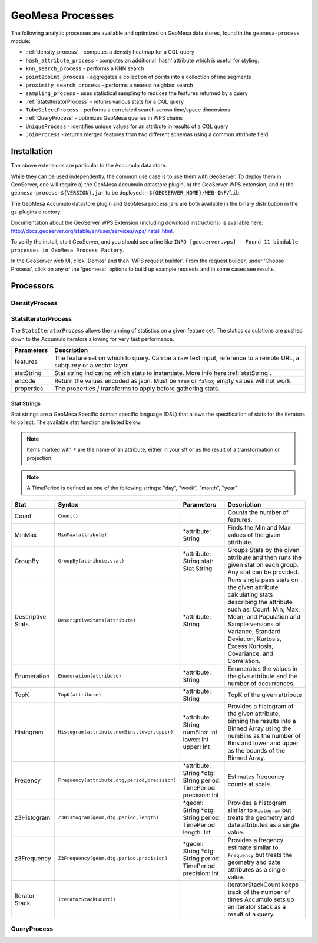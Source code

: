 GeoMesa Processes
=================

The following analytic processes are available and optimized on GeoMesa
data stores, found in the ``geomesa-process`` module:

-  :ref:`density_process` - computes a density heatmap for a CQL query
-  ``hash_attribute_process`` - computes an
   additional 'hash' attribute which is useful for styling.
-  ``knn_search_process`` - performs a KNN search
-  ``point2point_process`` - aggregates a collection of points into a
   collection of line segments
-  ``proximity_search_process`` - performs a nearest neighbor search
-  ``sampling_process`` - uses statistical sampling to reduces the features
   returned by a query
-  :ref:`StatsIteratorProcess` - returns various stats for a CQL query
-  ``TubeSelectProcess`` - performs a correlated search across
   time/space dimensions
-  :ref:`QueryProcess` - optimizes GeoMesa queries in WPS chains
-  ``UniqueProcess`` - identifies unique values for an attribute in
   results of a CQL query
-  ``JoinProcess`` - returns merged features from two different schemas
   using a common attribute field

Installation
------------

The above extensions are particular to the Accumulo data store.

While they can be used independently, the common use case is to use them
with GeoServer. To deploy them in GeoServer, one will require a) the
GeoMesa Accumulo datastore plugin, b) the GeoServer WPS extension, and
c) the ``geomesa-process-${VERSION}.jar`` to be deployed in
``${GEOSERVER_HOME}/WEB-INF/lib``.

The GeoMesa Accumulo datastore plugin and GeoMesa process jars are both
available in the binary distribution in the gs-plugins directory.

Documentation about the GeoServer WPS Extension (including download
instructions) is available here:
http://docs.geoserver.org/stable/en/user/services/wps/install.html.

To verify the install, start GeoServer, and you should see a line like
``INFO [geoserver.wps] - Found 11 bindable processes in GeoMesa Process Factory``.

In the GeoServer web UI, click 'Demos' and then 'WPS request builder'.
From the request builder, under 'Choose Process', click on any of the
'geomesa:' options to build up example requests and in some cases see
results.

Processors
----------

.. _density_process:

DensityProcess
^^^^^^^^^^^^^^



.. _statsiterator_process:

StatsIteratorProcess
^^^^^^^^^^^^^^^^^^^^

The ``StatsIteratorProcess`` allows the running of statistics on a given feature set. The statics calculations are pushed
down to the Accumulo iterators allowing for very fast performance.

==========  ===========
Parameters  Description
==========  ===========
features    The feature set on which to query. Can be a raw text input, reference to a remote URL, a subquery or a vector layer.
statString  Stat string indicating which stats to instantiate. More info here :ref:`statString`.
encode      Return the values encoded as json. Must be ``true`` or ``false``; empty values will not work.
properties  The properties / transforms to apply before gathering stats.
==========  ===========

.. _statString:

Stat Strings
""""""""""""

Stat strings are a GeoMesa Specific domain specific language (DSL) that allows the specification of stats for the iterators
to collect. The available stat function are listed below:

.. note::

    Items marked with ``*`` are the name of an attribute, either in your sft or as the result of a transformation or projection.

.. note::

    A TimePeriod is defined as one of the following strings: "day", "week", "month", "year"

=================  ===============================================  ==================  ===========
Stat               Syntax                                           Parameters          Description
=================  ===============================================  ==================  ===========
Count              ``Count()``                                                          Counts the number of features.
MinMax             ``MinMax(attribute)``                            *attribute: String  Finds the Min and Max values of the given attribute.
GroupBy            ``GroupBy(attribute,stat)``                      *attribute: String  Groups Stats by the given attribute and then runs
                                                                    stat: Stat String   the given stat on each group. Any stat can be provided.
Descriptive Stats  ``DescriptiveStats(attribute)``                  *attribute: String  Runs single pass stats on the given attribute
                                                                                        calculating stats describing the attribute such as:
                                                                                        Count; Min; Max; Mean; and Population and Sample
                                                                                        versions of Variance, Standard Deviation, Kurtosis,
                                                                                        Excess Kurtosis, Covariance, and Correlation.
Enumeration        ``Enumeration(attribute)``                       *attribute: String  Enumerates the values in the give attribute and the
                                                                                        number of occurrences.
TopK               ``TopK(attribute)``                              *attribute: String  TopK of the given attribute
Histogram          ``Histogram(attribute,numBins,lower,upper)``     *attribute: String  Provides a histogram of the given attribute, binning
                                                                    numBins: Int        the results into a Binned Array using the numBins as
                                                                    lower: Int          the number of Bins and lower and upper as the bounds
                                                                    upper: Int          of the Binned Array.
Freqency           ``Frequency(attribute,dtg,period,precision)``    *attribute: String  Estimates frequency counts at scale.
                                                                    *dtg: String
                                                                    period: TimePeriod
                                                                    precision: Int
z3Histogram        ``Z3Histogram(geom,dtg,period,length)``          *geom: String       Provides a histogram similar to ``Histogram`` but
                                                                    *dtg: String        treats the geometry and date attributes as a single
                                                                    period: TimePeriod  value.
                                                                    length: Int
z3Frequency        ``Z3Frequency(geom,dtg,period,precision)``       *geom: String       Provides a freqency estimate similar to ``Frequency``
                                                                    *dtg: String        but treats the geometry and date attributes as a
                                                                    period: TimePeriod  single value.
                                                                    precision: Int
Iterator Stack     ``IteratorStackCount()``                                             IteratorStackCount keeps track of the number of times
                                                                                        Accumulo sets up an iterator stack as a result of a
                                                                                        query.
=================  ===============================================  ==================  ===========

.. _query_process:

QueryProcess
^^^^^^^^^^^^
